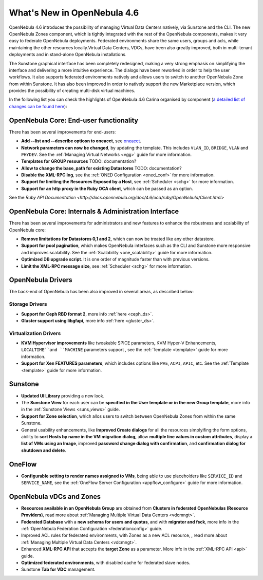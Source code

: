 .. _whats_new:

============================
What's New in OpenNebula 4.6
============================

OpenNebula 4.6 introduces the possibility of managing Virtual Data Centers natively, via Sunstone and the CLI. The new OpenNebula Zones component, which is tightly integrated with the rest of the OpenNebula components, makes it very easy to federate OpenNebula deployments. Federated environments share the same users, groups and acls, while maintaining the other resources locally.Virtual Data Centers, VDCs, have been also greatly improved, both in multi-tenant deployments and in stand-alone OpenNebula installations.

The Sunstone graphical interface has been completely redesigned, making a very strong emphasis on simplifying the interface and delivering a more intuitive experience. The dialogs have been reworked in order to help the user workflows. It also supports federated environments natively and allows users to switch to another OpenNebula Zone from within Sunstone. It has also been improved in order to natively support the new Marketplace version, which provides the possibility of creating multi-disk virtual machines.

In the following list you can check the highlights of OpenNebula 4.6 Carina organised by component (`a detailed list of changes can be found here <http://dev.opennebula.org/projects/opennebula/issues?query_id=50>`__):

OpenNebula Core: End-user functionality
---------------------------------------

There has been several improvements for end-users:

-  **Add --list and --describe optiosn to oneacct**, see `oneacct <http://opennebula.org/doc/4.6/cli/oneacct.1.html>`__.
-  **Network parameters can now be changed**, by updating the template. This includes ``VLAN_ID``, ``BRIDGE``, ``VLAN`` and ``PHYDEV``. See the :ref:`Managing Virtual Networks <vgg>` guide for more information.
-  **Templates for GROUP resources** TODO: documentation?
-  **Allow to change the base_path for existing Datastores** TODO: documentation?
-  **Disable the XML-RPC log**, see the :ref:`ONED Configuration <oned_conf>` for more information.
-  **Support for limiting the Resources Exposed by a Host**, see :ref:`Scheduler <schg>` for more information.
-  **Support for an http proxy in the Ruby OCA client**, which can be passed as an option.
See the `Ruby API Documentation <http://docs.opennebula.org/doc/4.6/oca/ruby/OpenNebula/Client.html>`

OpenNebula Core: Internals & Administration Interface
-----------------------------------------------------

There has been several improvements for administrators and new features to enhance the robustness and scalability of OpenNebula core:

-  **Remove limitations for Datastores 0,1  and 2**, which can now be treated like any other datastore.
-  **Support for pool pagination**, which makes OpenNebula interfaces such as the CLI and Sunstone more responsive and improves scalability. See the :ref:`Scalability <one_scalability>` guide for more information.
-  **Optimized DB upgrade script**. It is one order of magnitude faster than with previous versions.
-  **Limit the XML-RPC message size**, see :ref:`Scheduler <schg>` for more information.

OpenNebula Drivers
------------------

The back-end of OpenNebula has been also improved in several areas, as described below:

Storage Drivers
~~~~~~~~~~~~~~~

-  **Support for Ceph RBD format 2**, more info :ref:`here <ceph_ds>`.
-  **Gluster support using libgfapi**, more info :ref:`here <gluster_ds>`.

Virtualization Drivers
~~~~~~~~~~~~~~~~~~~~~~

-  **KVM Hypervisor improvements** like tweakable SPICE parameters, KVM Hyper-V Enhancements, ``LOCALTIME``and ``MACHINE`` parameters support , see the :ref:`Template <template>` guide for more information.
-  **Support for Xen FEATURES parameters**, which includes options like ``PAE``, ``ACPI``, ``APIC``, etc. See the :ref:`Template <template>` guide for more information.

Sunstone
--------

-  **Updated UI Library** providing a new look.
-  The **Sunstone View** for each user can be **specified in the User template or in the new Group template**, more info in the :ref:`Sunstone Views <suns_views>` guide.
-  **Support for Zone selection**, which allos users to switch between OpenNebula Zones from within the same Sunstone.
-  General usability enhancements, like **Improved Create dialogs** for all the resources simplyifing the form options, ability to **sort Hosts by name in the VM migration dialog**, allow **multiple line values in custom attributes**, display a **list of VMs using an Image**, improved **password change dialog with confirmation**, and **confirmation dialog for shutdown and delete**.

OneFlow
-------

-  **Configurable setting to render names assigned to VMs**, being able to use placeholders like ``SERVICE_ID`` and ``SERVICE_NAME``, see the :ref:`OneFlow Server Configuration <appflow_configure>` guide for more information.

OpenNebula vDCs and Zones
-------------------------

-  **Resources available in an OpenNebula Group** are obtained from **Clusters in federated OpenNebulas (Resource Providers)**, read more about :ref:`Managing Multiple Virtual Data Centers <vdcmngt>`.
-  **Federated Database** with a **new schema for users and quotas**, and with **migrator and fsck**, more info in the :ref:`OpenNebula Federation Configuration <federationconfig>` guide.
-  Improved ACL rules for federated environments, with Zones as a new ACL resource, , read more about :ref:`Managing Multiple Virtual Data Centers <vdcmngt>`.
-  Enhanced **XML-RPC API** that accepts the **target Zone** as a parameter. More info in the :ref:`XML-RPC API <api>` guide.
-  **Optimized federated environments**, with disabled cache for federated slave nodes.
-  Sunstone **Tab for VDC** management.
